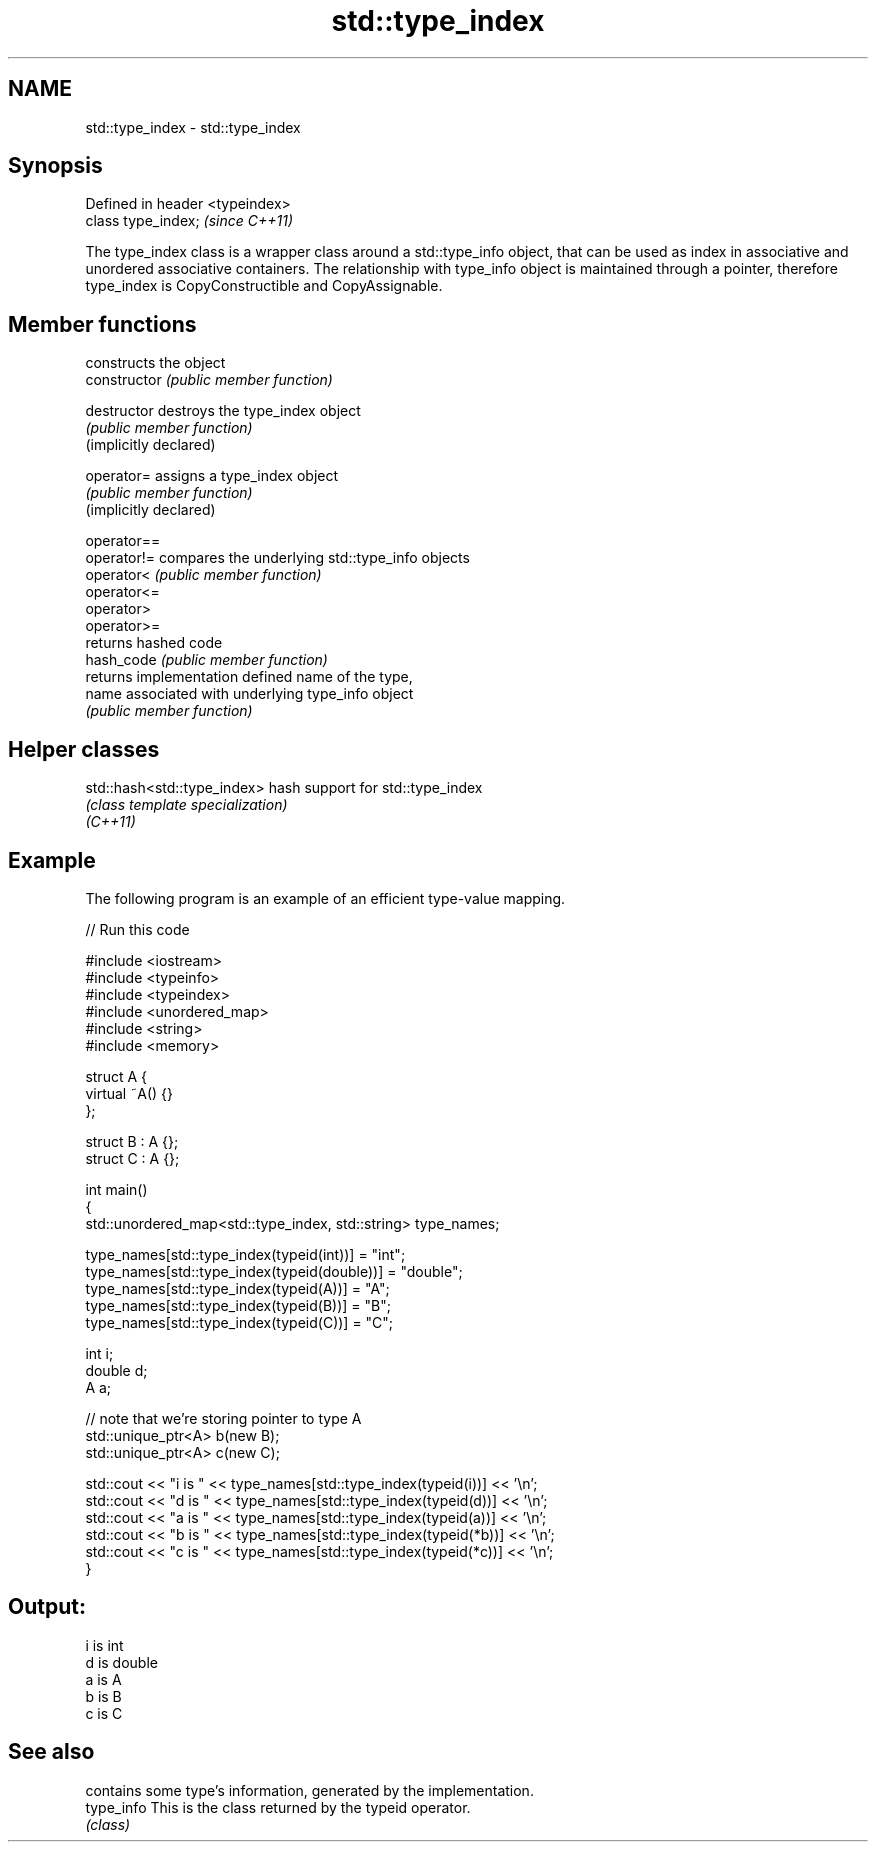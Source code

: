 .TH std::type_index 3 "2020.03.24" "http://cppreference.com" "C++ Standard Libary"
.SH NAME
std::type_index \- std::type_index

.SH Synopsis

  Defined in header <typeindex>
  class type_index;              \fI(since C++11)\fP

  The type_index class is a wrapper class around a std::type_info object, that can be used as index in associative and unordered associative containers. The relationship with type_info object is maintained through a pointer, therefore type_index is CopyConstructible and CopyAssignable.

.SH Member functions


                        constructs the object
  constructor           \fI(public member function)\fP

  destructor            destroys the type_index object
                        \fI(public member function)\fP
  (implicitly declared)

  operator=             assigns a type_index object
                        \fI(public member function)\fP
  (implicitly declared)

  operator==
  operator!=            compares the underlying std::type_info objects
  operator<             \fI(public member function)\fP
  operator<=
  operator>
  operator>=
                        returns hashed code
  hash_code             \fI(public member function)\fP
                        returns implementation defined name of the type,
  name                  associated with underlying type_info object
                        \fI(public member function)\fP


.SH Helper classes



  std::hash<std::type_index> hash support for std::type_index
                             \fI(class template specialization)\fP
  \fI(C++11)\fP


.SH Example

  The following program is an example of an efficient type-value mapping.
  
// Run this code

    #include <iostream>
    #include <typeinfo>
    #include <typeindex>
    #include <unordered_map>
    #include <string>
    #include <memory>

    struct A {
        virtual ~A() {}
    };

    struct B : A {};
    struct C : A {};

    int main()
    {
        std::unordered_map<std::type_index, std::string> type_names;

        type_names[std::type_index(typeid(int))] = "int";
        type_names[std::type_index(typeid(double))] = "double";
        type_names[std::type_index(typeid(A))] = "A";
        type_names[std::type_index(typeid(B))] = "B";
        type_names[std::type_index(typeid(C))] = "C";

        int i;
        double d;
        A a;

        // note that we're storing pointer to type A
        std::unique_ptr<A> b(new B);
        std::unique_ptr<A> c(new C);

        std::cout << "i is " << type_names[std::type_index(typeid(i))] << '\\n';
        std::cout << "d is " << type_names[std::type_index(typeid(d))] << '\\n';
        std::cout << "a is " << type_names[std::type_index(typeid(a))] << '\\n';
        std::cout << "b is " << type_names[std::type_index(typeid(*b))] << '\\n';
        std::cout << "c is " << type_names[std::type_index(typeid(*c))] << '\\n';
    }

.SH Output:

    i is int
    d is double
    a is A
    b is B
    c is C


.SH See also


            contains some type's information, generated by the implementation.
  type_info This is the class returned by the typeid operator.
            \fI(class)\fP




